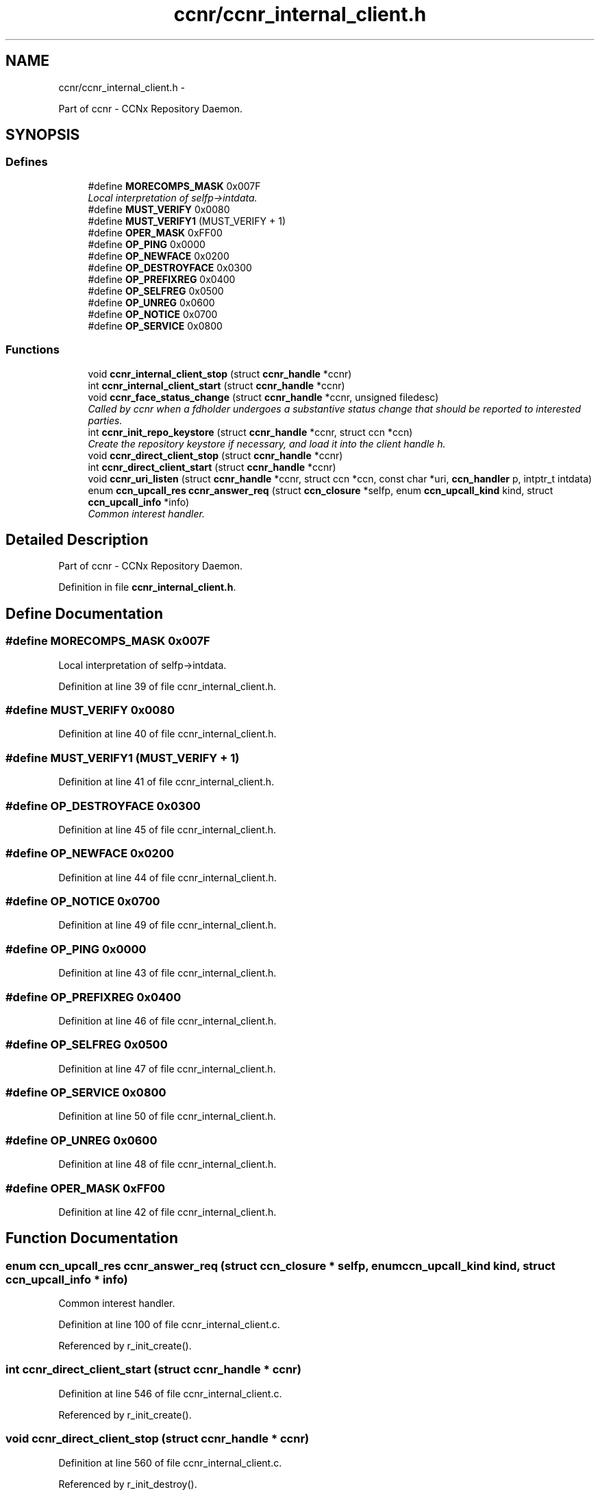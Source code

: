 .TH "ccnr/ccnr_internal_client.h" 3 "21 Aug 2012" "Version 0.6.1" "Content-Centric Networking in C" \" -*- nroff -*-
.ad l
.nh
.SH NAME
ccnr/ccnr_internal_client.h \- 
.PP
Part of ccnr - CCNx Repository Daemon.  

.SH SYNOPSIS
.br
.PP
.SS "Defines"

.in +1c
.ti -1c
.RI "#define \fBMORECOMPS_MASK\fP   0x007F"
.br
.RI "\fILocal interpretation of selfp->intdata. \fP"
.ti -1c
.RI "#define \fBMUST_VERIFY\fP   0x0080"
.br
.ti -1c
.RI "#define \fBMUST_VERIFY1\fP   (MUST_VERIFY + 1)"
.br
.ti -1c
.RI "#define \fBOPER_MASK\fP   0xFF00"
.br
.ti -1c
.RI "#define \fBOP_PING\fP   0x0000"
.br
.ti -1c
.RI "#define \fBOP_NEWFACE\fP   0x0200"
.br
.ti -1c
.RI "#define \fBOP_DESTROYFACE\fP   0x0300"
.br
.ti -1c
.RI "#define \fBOP_PREFIXREG\fP   0x0400"
.br
.ti -1c
.RI "#define \fBOP_SELFREG\fP   0x0500"
.br
.ti -1c
.RI "#define \fBOP_UNREG\fP   0x0600"
.br
.ti -1c
.RI "#define \fBOP_NOTICE\fP   0x0700"
.br
.ti -1c
.RI "#define \fBOP_SERVICE\fP   0x0800"
.br
.in -1c
.SS "Functions"

.in +1c
.ti -1c
.RI "void \fBccnr_internal_client_stop\fP (struct \fBccnr_handle\fP *ccnr)"
.br
.ti -1c
.RI "int \fBccnr_internal_client_start\fP (struct \fBccnr_handle\fP *ccnr)"
.br
.ti -1c
.RI "void \fBccnr_face_status_change\fP (struct \fBccnr_handle\fP *ccnr, unsigned filedesc)"
.br
.RI "\fICalled by ccnr when a fdholder undergoes a substantive status change that should be reported to interested parties. \fP"
.ti -1c
.RI "int \fBccnr_init_repo_keystore\fP (struct \fBccnr_handle\fP *ccnr, struct ccn *ccn)"
.br
.RI "\fICreate the repository keystore if necessary, and load it into the client handle h. \fP"
.ti -1c
.RI "void \fBccnr_direct_client_stop\fP (struct \fBccnr_handle\fP *ccnr)"
.br
.ti -1c
.RI "int \fBccnr_direct_client_start\fP (struct \fBccnr_handle\fP *ccnr)"
.br
.ti -1c
.RI "void \fBccnr_uri_listen\fP (struct \fBccnr_handle\fP *ccnr, struct ccn *ccn, const char *uri, \fBccn_handler\fP p, intptr_t intdata)"
.br
.ti -1c
.RI "enum \fBccn_upcall_res\fP \fBccnr_answer_req\fP (struct \fBccn_closure\fP *selfp, enum \fBccn_upcall_kind\fP kind, struct \fBccn_upcall_info\fP *info)"
.br
.RI "\fICommon interest handler. \fP"
.in -1c
.SH "Detailed Description"
.PP 
Part of ccnr - CCNx Repository Daemon. 


.PP
Definition in file \fBccnr_internal_client.h\fP.
.SH "Define Documentation"
.PP 
.SS "#define MORECOMPS_MASK   0x007F"
.PP
Local interpretation of selfp->intdata. 
.PP
Definition at line 39 of file ccnr_internal_client.h.
.SS "#define MUST_VERIFY   0x0080"
.PP
Definition at line 40 of file ccnr_internal_client.h.
.SS "#define MUST_VERIFY1   (MUST_VERIFY + 1)"
.PP
Definition at line 41 of file ccnr_internal_client.h.
.SS "#define OP_DESTROYFACE   0x0300"
.PP
Definition at line 45 of file ccnr_internal_client.h.
.SS "#define OP_NEWFACE   0x0200"
.PP
Definition at line 44 of file ccnr_internal_client.h.
.SS "#define OP_NOTICE   0x0700"
.PP
Definition at line 49 of file ccnr_internal_client.h.
.SS "#define OP_PING   0x0000"
.PP
Definition at line 43 of file ccnr_internal_client.h.
.SS "#define OP_PREFIXREG   0x0400"
.PP
Definition at line 46 of file ccnr_internal_client.h.
.SS "#define OP_SELFREG   0x0500"
.PP
Definition at line 47 of file ccnr_internal_client.h.
.SS "#define OP_SERVICE   0x0800"
.PP
Definition at line 50 of file ccnr_internal_client.h.
.SS "#define OP_UNREG   0x0600"
.PP
Definition at line 48 of file ccnr_internal_client.h.
.SS "#define OPER_MASK   0xFF00"
.PP
Definition at line 42 of file ccnr_internal_client.h.
.SH "Function Documentation"
.PP 
.SS "enum \fBccn_upcall_res\fP ccnr_answer_req (struct \fBccn_closure\fP * selfp, enum \fBccn_upcall_kind\fP kind, struct \fBccn_upcall_info\fP * info)"
.PP
Common interest handler. 
.PP
Definition at line 100 of file ccnr_internal_client.c.
.PP
Referenced by r_init_create().
.SS "int ccnr_direct_client_start (struct \fBccnr_handle\fP * ccnr)"
.PP
Definition at line 546 of file ccnr_internal_client.c.
.PP
Referenced by r_init_create().
.SS "void ccnr_direct_client_stop (struct \fBccnr_handle\fP * ccnr)"
.PP
Definition at line 560 of file ccnr_internal_client.c.
.PP
Referenced by r_init_destroy().
.SS "void ccnr_face_status_change (struct \fBccnr_handle\fP * ccnr, unsigned filedesc)"
.PP
Called by ccnr when a fdholder undergoes a substantive status change that should be reported to interested parties. In the destroy case, this is called from the hash table finalizer, so it shouldn't do much directly. Inspecting the fdholder is OK, though. 
.PP
Definition at line 471 of file ccnr_internal_client.c.
.PP
Referenced by r_io_register_new_face(), and r_link_do_deferred_write().
.SS "int ccnr_init_repo_keystore (struct \fBccnr_handle\fP * ccnr, struct ccn * h)"
.PP
Create the repository keystore if necessary, and load it into the client handle h. It is permitted for h to be NULL to skip the load. 
.PP
\fBReturns:\fP
.RS 4
-1 if there were problems. 
.RE
.PP

.PP
Definition at line 333 of file ccnr_internal_client.c.
.PP
Referenced by ccnr_direct_client_start(), ccnr_internal_client_start(), and r_init_create().
.SS "int ccnr_internal_client_start (struct \fBccnr_handle\fP * ccnr)"
.PP
Definition at line 484 of file ccnr_internal_client.c.
.PP
Referenced by r_init_create().
.SS "void ccnr_internal_client_stop (struct \fBccnr_handle\fP * ccnr)"
.PP
Definition at line 502 of file ccnr_internal_client.c.
.PP
Referenced by r_io_shutdown_all().
.SS "void ccnr_uri_listen (struct \fBccnr_handle\fP * ccnr, struct ccn * ccn, const char * uri, \fBccn_handler\fP p, intptr_t intdata)"
.PP
Definition at line 279 of file ccnr_internal_client.c.
.PP
Referenced by r_init_create().
.SH "Author"
.PP 
Generated automatically by Doxygen for Content-Centric Networking in C from the source code.
